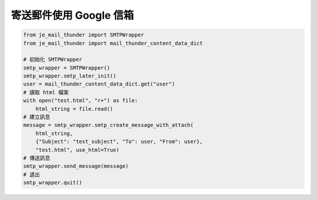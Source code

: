 寄送郵件使用 Google 信箱
----

.. code-block:: python

    from je_mail_thunder import SMTPWrapper
    from je_mail_thunder import mail_thunder_content_data_dict

    # 初始化 SMTPWrapper
    smtp_wrapper = SMTPWrapper()
    smtp_wrapper.smtp_later_init()
    user = mail_thunder_content_data_dict.get("user")
    # 讀取 html 檔案
    with open("test.html", "r+") as file:
        html_string = file.read()
    # 建立訊息
    message = smtp_wrapper.smtp_create_message_with_attach(
        html_string,
        {"Subject": "test_subject", "To": user, "From": user},
        "test.html", use_html=True)
    # 傳送訊息
    smtp_wrapper.send_message(message)
    # 退出
    smtp_wrapper.quit()

